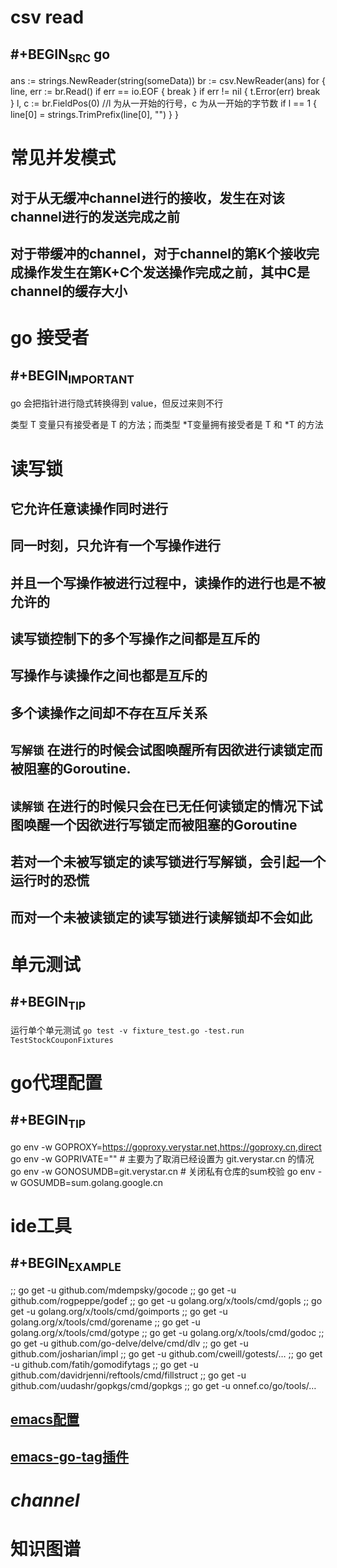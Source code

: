 * csv read
:PROPERTIES:
:END:
** #+BEGIN_SRC go
    ans := strings.NewReader(string(someData))
	br := csv.NewReader(ans)
	for {
		line, err := br.Read()
		if err == io.EOF {
			break
		}
		if err != nil {
			t.Error(err)
			break
		}
		l, c := br.FieldPos(0) //l 为从一开始的行号，c 为从一开始的字节数
		if l == 1 {
			line[0] = strings.TrimPrefix(line[0], "\xEF\xBB\xBF")
		}
     }
#+END_SRC
* 常见并发模式
:PROPERTIES:
:END:
** 对于从无缓冲channel进行的接收，发生在对该channel进行的发送完成之前
** 对于带缓冲的channel，对于channel的第K个接收完成操作发生在第K+C个发送操作完成之前，其中C是channel的缓存大小
* go 接受者
:PROPERTIES:
:END:
** #+BEGIN_IMPORTANT
go 会把指针进行隐式转换得到 value，但反过来则不行

类型 T 变量只有接受者是 T 的方法；而类型 *T变量拥有接受者是 T 和 *T 的方法
#+END_IMPORTANT
* 读写锁
:PROPERTIES:
:END:
** 它允许任意读操作同时进行
** 同一时刻，只允许有一个写操作进行
** 并且一个写操作被进行过程中，读操作的进行也是不被允许的
** 读写锁控制下的多个写操作之间都是互斥的
** 写操作与读操作之间也都是互斥的
** 多个读操作之间却不存在互斥关系
** =写解锁= 在进行的时候会试图唤醒所有因欲进行读锁定而被阻塞的Goroutine.
** =读解锁= 在进行的时候只会在已无任何读锁定的情况下试图唤醒一个因欲进行写锁定而被阻塞的Goroutine
** 若对一个未被写锁定的读写锁进行写解锁，会引起一个运行时的恐慌
** 而对一个未被读锁定的读写锁进行读解锁却不会如此
* 单元测试
:PROPERTIES:
:END:
** #+BEGIN_TIP
运行单个单元测试 ~go test -v fixture_test.go -test.run TestStockCouponFixtures~
#+END_TIP
* go代理配置
:PROPERTIES:
:END:
** #+BEGIN_TIP
go env -w GOPROXY=https://goproxy.verystar.net,https://goproxy.cn,direct
go env -w GOPRIVATE=""  # 主要为了取消已经设置为 git.verystar.cn 的情况
go env -w GONOSUMDB=git.verystar.cn  # 关闭私有仓库的sum校验
go env -w GOSUMDB=sum.golang.google.cn
#+END_TIP
* ide工具
:PROPERTIES:
:collapsed: true
:END:
** #+BEGIN_EXAMPLE
;; go get -u github.com/mdempsky/gocode
;; go get -u github.com/rogpeppe/godef
;; go get -u golang.org/x/tools/cmd/gopls
;; go get -u golang.org/x/tools/cmd/goimports
;; go get -u golang.org/x/tools/cmd/gorename
;; go get -u golang.org/x/tools/cmd/gotype
;; go get -u golang.org/x/tools/cmd/godoc
;; go get -u github.com/go-delve/delve/cmd/dlv
;; go get -u github.com/josharian/impl
;; go get -u github.com/cweill/gotests/...
;; go get -u github.com/fatih/gomodifytags
;; go get -u github.com/davidrjenni/reftools/cmd/fillstruct
;; go get -u github.com/uudashr/gopkgs/cmd/gopkgs
;; go get -u onnef.co/go/tools/...
#+END_EXAMPLE
** [[http://tleyden.github.io/blog/2014/05/22/configure-emacs-as-a-go-editor-from-scratch/][emacs配置]]
** [[https://github.com/brantou/emacs-go-tag][emacs-go-tag插件]]
* [[channel]]
* 知识图谱
[[../assets/Go知识图谱_1665390333989_0.png]]